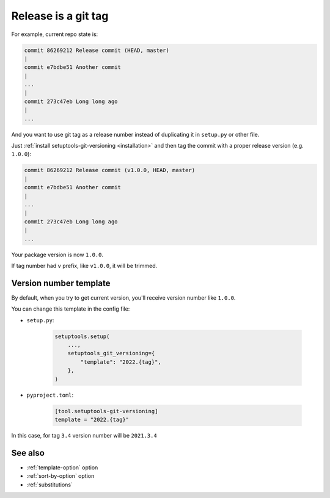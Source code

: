 .. _tag-release:

Release is a git tag
^^^^^^^^^^^^^^^^^^^^^

For example, current repo state is:

.. code:: bash

    commit 86269212 Release commit (HEAD, master)
    |
    commit e7bdbe51 Another commit
    |
    ...
    |
    commit 273c47eb Long long ago
    |
    ...

And you want to use git tag as a release number instead of duplicating it in
``setup.py`` or other file.

Just :ref:`install setuptools-git-versioning <installation>`
and then tag the commit with a proper release version (e.g. ``1.0.0``):

.. code:: bash

    commit 86269212 Release commit (v1.0.0, HEAD, master)
    |
    commit e7bdbe51 Another commit
    |
    ...
    |
    commit 273c47eb Long long ago
    |
    ...

Your package version is now ``1.0.0``.

If tag number had ``v`` prefix, like ``v1.0.0``, it will be trimmed.


Version number template
""""""""""""""""""""""""

By default, when you try to get current version, you'll receive version
number like ``1.0.0``.

You can change this template in the config file:

- ``setup.py``:

    .. code:: python

        setuptools.setup(
            ...,
            setuptools_git_versioning={
                "template": "2022.{tag}",
            },
        )

- ``pyproject.toml``:

    .. code:: toml

        [tool.setuptools-git-versioning]
        template = "2022.{tag}"

In this case, for tag ``3.4`` version number will be ``2021.3.4``


See also
""""""""
- :ref:`template-option` option
- :ref:`sort-by-option` option
- :ref:`substitutions`
